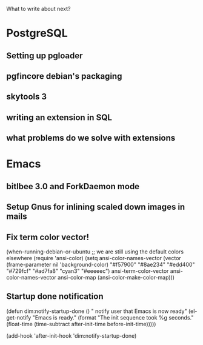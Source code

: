 What to write about next?

* PostgreSQL
** Setting up pgloader
** pgfincore debian's packaging
** skytools 3
** writing an extension in SQL
** what problems do we solve with extensions


* Emacs
** bitlbee 3.0 and ForkDaemon mode
** Setup Gnus for inlining scaled down images in mails
** Fix term color vector!    
    (when-running-debian-or-ubuntu
     ;; we are still using the default colors elsewhere
     (require 'ansi-color)
     (setq ansi-color-names-vector
           (vector (frame-parameter nil 'background-color)
    	       "#f57900" "#8ae234" "#edd400" "#729fcf"
    	       "#ad7fa8" "cyan3" "#eeeeec")
           ansi-term-color-vector ansi-color-names-vector
           ansi-color-map (ansi-color-make-color-map)))   
** Startup done notification
    (defun dim:notify-startup-done ()
      " notify user that Emacs is now ready"
      (el-get-notify
       "Emacs is ready."
       (format "The init sequence took %g seconds."
    	   (float-time (time-subtract after-init-time before-init-time)))))
    
    (add-hook 'after-init-hook 'dim:notify-startup-done)


